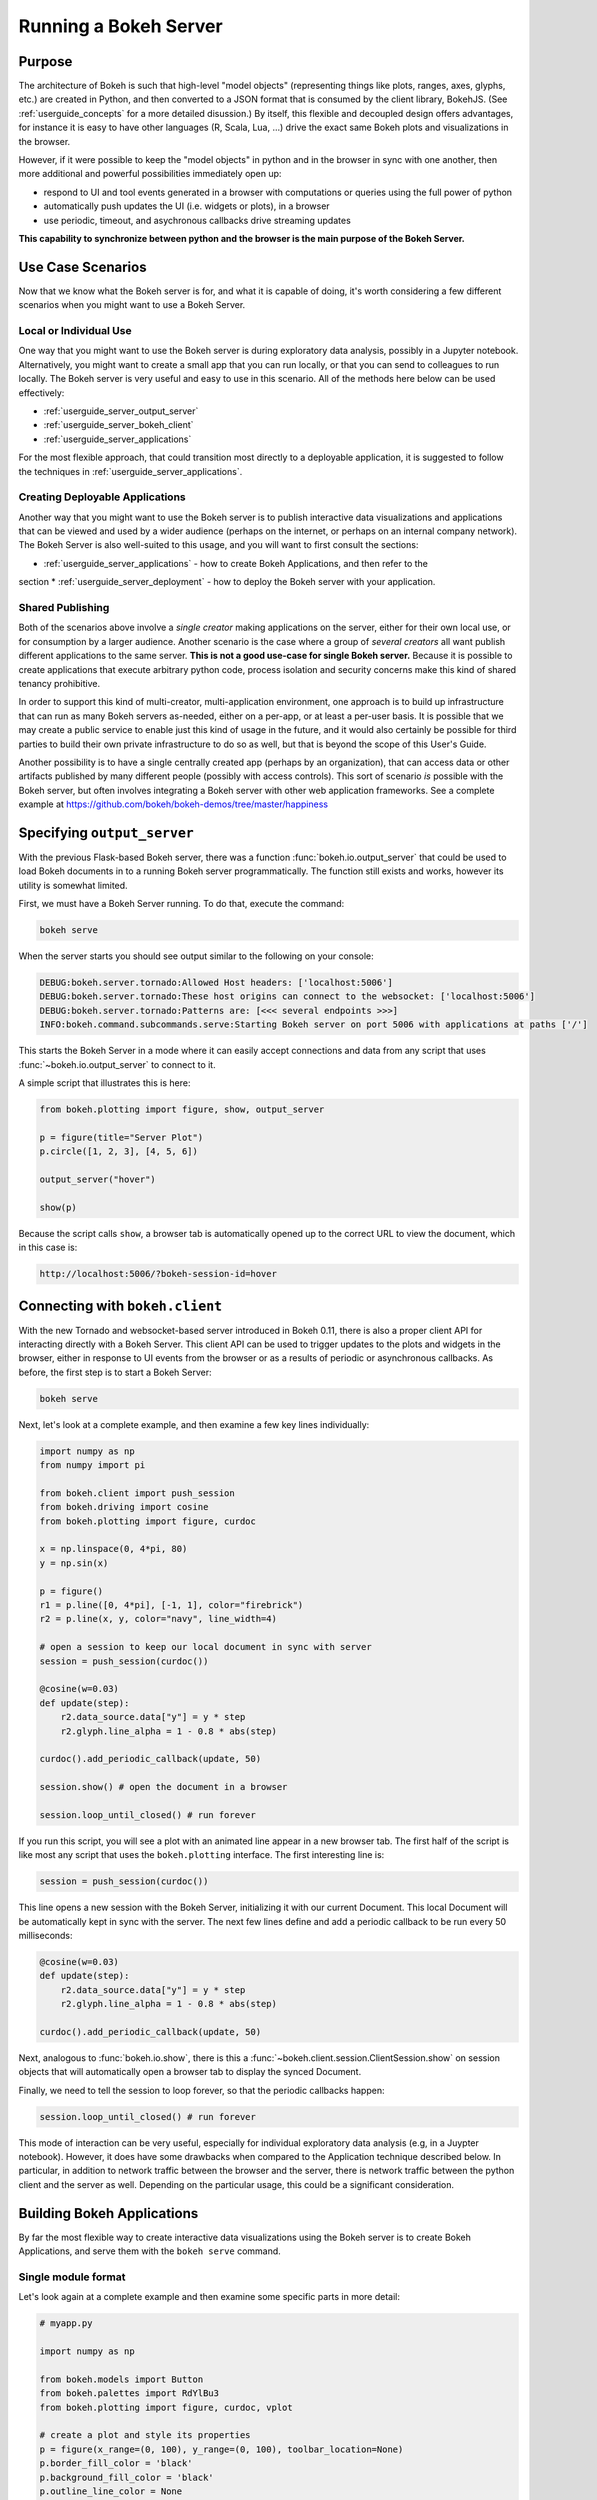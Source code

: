.. _userguide_server:

Running a Bokeh Server
======================

.. _userguide_server_purpose:

Purpose
-------

The architecture of Bokeh is such that high-level "model objects"
(representing things like plots, ranges, axes, glyphs, etc.) are created
in Python, and then converted to a JSON format that is consumed by the
client library, BokehJS. (See :ref:`userguide_concepts` for a more detailed
disussion.) By itself, this flexible and decoupled design offers advantages,
for instance it is easy to have other languages (R, Scala, Lua, ...) drive
the exact same Bokeh plots and visualizations in the browser.

However, if it were possible to keep the "model objects" in python and in
the browser in sync with one another, then more additional and powerful
possibilities immediately open up:

* respond to UI and tool events generated in a browser with computations or
  queries using the full power of python
* automatically push updates the UI (i.e. widgets or plots), in a browser
* use periodic, timeout, and asychronous callbacks drive streaming updates

**This capability to synchronize between python and the browser is the main
purpose of the Bokeh Server.**


.. _userguide_server_use_case:

Use Case Scenarios
------------------

Now that we know what the Bokeh server is for, and what it is capable of
doing, it's worth considering a few different scenarios when you might
want to use a Bokeh Server.

.. _userguide_server_use_case_individual:

Local or Individual Use
~~~~~~~~~~~~~~~~~~~~~~~

One way that you might want to use the Bokeh server is during exploratory
data analysis, possibly in a Jupyter notebook. Alternatively, you might
want to create a small app that you can run locally, or that you can send
to colleagues to run locally. The Bokeh server is very useful and easy to
use in this scenario. All of the methods here below can be used effectively:

* :ref:`userguide_server_output_server`
* :ref:`userguide_server_bokeh_client`
* :ref:`userguide_server_applications`

For the most flexible approach, that could transition most directly to a
deployable application, it is suggested to follow the techniques in
:ref:`userguide_server_applications`.

.. _userguide_server_use_case_deployed:

Creating Deployable Applications
~~~~~~~~~~~~~~~~~~~~~~~~~~~~~~~~

Another way that you might want to use the Bokeh server is to publish
interactive data visualizations and applications that can be viewed and
used by a wider audience (perhaps on the internet, or perhaps on an
internal company network). The Bokeh Server is also well-suited to this
usage, and you will want to first consult the sections:

* :ref:`userguide_server_applications` - how to create Bokeh Applications, and then refer to the
section
* :ref:`userguide_server_deployment` - how to deploy the Bokeh server with your application.


.. _userguide_server_use_case_shared:

Shared Publishing
~~~~~~~~~~~~~~~~~

Both of the scenarios above involve a *single creator* making applications
on the server, either for their own local use, or for consumption by a
larger audience. Another scenario is the case where a group of *several
creators* all want publish different applications to the same server. **This
is not a good use-case for single Bokeh server.** Because it is possible to
create applications that execute arbitrary python code, process isolation and
security concerns make this kind of shared tenancy prohibitive.

In order to support this kind of multi-creator, multi-application environment,
one approach is to build up infrastructure that can run as many Bokeh servers
as-needed, either on a per-app, or at least a per-user basis. It is possible
that we may create a public service to enable just this kind of usage in the
future, and it would also certainly be possible for third parties to build
their own private infrastructure to do so as well, but that is beyond the
scope of this User's Guide.

Another possibility is to have a single centrally created app (perhaps by an
organization), that can access data or other artifacts published by many
different people (possibly with access controls). This sort of scenario *is*
possible with the Bokeh server, but often involves integrating a Bokeh
server with other web application frameworks. See a complete example at 
https://github.com/bokeh/bokeh-demos/tree/master/happiness


.. _userguide_server_output_server:

Specifying ``output_server``
----------------------------

With the previous Flask-based Bokeh server, there was a function
:func:`bokeh.io.output_server` that could be used to load Bokeh documents
in to a running Bokeh server programmatically. The function still exists
and works, however its utility is somewhat limited.

First, we must have a Bokeh Server running. To do that, execute the command:

.. code-block:: sh

    bokeh serve

When the server starts you should see output similar to the following on your
console:

.. code-block:: sh

    DEBUG:bokeh.server.tornado:Allowed Host headers: ['localhost:5006']
    DEBUG:bokeh.server.tornado:These host origins can connect to the websocket: ['localhost:5006']
    DEBUG:bokeh.server.tornado:Patterns are: [<<< several endpoints >>>]
    INFO:bokeh.command.subcommands.serve:Starting Bokeh server on port 5006 with applications at paths ['/']

This starts the Bokeh Server in a mode where it can easily accept connections
and data from any script that uses :func:`~bokeh.io.output_server` to connect
to it.

A simple script that illustrates this is here:

.. code-block:: python

    from bokeh.plotting import figure, show, output_server

    p = figure(title="Server Plot")
    p.circle([1, 2, 3], [4, 5, 6])

    output_server("hover")

    show(p)

Because the script calls ``show``, a browser tab is automatically opened up
to the correct URL to view the document, which in this case is:

.. code-block:: none

    http://localhost:5006/?bokeh-session-id=hover

.. _userguide_server_bokeh_client:

Connecting with ``bokeh.client``
--------------------------------

With the new Tornado and websocket-based server introduced in Bokeh 0.11,
there is also a proper client API for interacting directly with a Bokeh
Server. This client API can be used to trigger updates to the plots and
widgets in the browser, either in response to UI events from the browser
or as a results of periodic or asynchronous callbacks. As before, the first
step is to start a Bokeh Server:

.. code-block:: sh

    bokeh serve

Next, let's look at a complete example, and then examine a few key lines
individually:

.. code-block:: python

    import numpy as np
    from numpy import pi

    from bokeh.client import push_session
    from bokeh.driving import cosine
    from bokeh.plotting import figure, curdoc

    x = np.linspace(0, 4*pi, 80)
    y = np.sin(x)

    p = figure()
    r1 = p.line([0, 4*pi], [-1, 1], color="firebrick")
    r2 = p.line(x, y, color="navy", line_width=4)

    # open a session to keep our local document in sync with server
    session = push_session(curdoc())

    @cosine(w=0.03)
    def update(step):
        r2.data_source.data["y"] = y * step
        r2.glyph.line_alpha = 1 - 0.8 * abs(step)

    curdoc().add_periodic_callback(update, 50)

    session.show() # open the document in a browser

    session.loop_until_closed() # run forever

If you run this script, you will see a plot with an animated line appear in
a new browser tab. The first half of the script is like most any script that
uses the ``bokeh.plotting`` interface. The first interesting line is:

.. code-block:: python

    session = push_session(curdoc())

This line opens a new session with the Bokeh Server, initializing it with our
current Document. This local Document will be automatically kept in sync with
the server. The next few lines define and add a periodic callback to be run
every 50 milliseconds:

.. code-block:: python

    @cosine(w=0.03)
    def update(step):
        r2.data_source.data["y"] = y * step
        r2.glyph.line_alpha = 1 - 0.8 * abs(step)

    curdoc().add_periodic_callback(update, 50)

Next, analogous to :func:`bokeh.io.show`, there is this a
:func:`~bokeh.client.session.ClientSession.show` on session objects that will
automatically open a browser tab to display the synced Document.

Finally, we need to tell the session to loop forever, so that the periodic
callbacks happen:

.. code-block:: python

    session.loop_until_closed() # run forever

This mode of interaction can be very useful, especially for individual
exploratory data analysis (e.g, in a Juypter notebook). However, it does
have some drawbacks when compared to the Application technique described
below. In particular, in addition to network traffic between the browser
and the server, there is network traffic between the python client and the
server as well. Depending on the particular usage, this could be a
significant consideration.

.. _userguide_server_applications:

Building Bokeh Applications
---------------------------

By far the most flexible way to create interactive data visualizations using
the Bokeh server is to create Bokeh Applications, and serve them with the
``bokeh serve`` command.

.. _userguide_server_applications_single_module:

Single module format
~~~~~~~~~~~~~~~~~~~~

Let's look again at a complete example and then examine some specific parts
in more detail:

.. code-block:: python

    # myapp.py

    import numpy as np

    from bokeh.models import Button
    from bokeh.palettes import RdYlBu3
    from bokeh.plotting import figure, curdoc, vplot

    # create a plot and style its properties
    p = figure(x_range=(0, 100), y_range=(0, 100), toolbar_location=None)
    p.border_fill_color = 'black'
    p.background_fill_color = 'black'
    p.outline_line_color = None
    p.grid.grid_line_color = None

    # add a text renderer to out plot (no data yet)
    r = p.text(x=[], y=[], text=[], text_color=[], text_font_size="20pt",
               text_baseline="middle", text_align="center")

    i = 0

    ds = r.data_source

    # create a callback that will add a number in a random location
    def callback():
        global i
        ds.data['x'].append(np.random.random()*70 + 15)
        ds.data['y'].append(np.random.random()*70 + 15)
        ds.data['text_color'].append(RdYlBu3[i%3])
        ds.data['text'].append(str(i))
        ds.trigger('data', ds.data, ds.data)
        i = i + 1

    # add a button widget and configure with the call back
    button = Button(label="Press Me")
    button.on_click(callback)

    # put the button and plot in a layout and add to the document
    curdoc().add_root(vplot(button, p))

Notice that we have not specified an output or connection method anywhere in
this code. It is a simple script that creates and updates objects. The
flexibility of the ``bokeh`` command line tool means that we can defer
output options until the end. We could, e.g., run ``bokeh json myapp.py`` to
get a JSON serialized version of the the application. But in this case,
we would like to run the app on a Bokeh server, so we execute:

.. code-block:: sh

    bokeh serve --show myapp.py

The ``--show`` option will cause a browser to open up a new tab automatically
to the address of the running application, which in this case is:

.. code-block:: none

    http://localhost:5006/myapp

In addition to creating Bokeh applications from single python files, it is
also possible to create applications from directories.


.. _userguide_server_applications_directory:

Directory format
~~~~~~~~~~~~~~~~

Bokeh applications may also be created by creating and populating a filesystem
directory with the appropriate files. To start a directory application in a
directory ``myapp``, execute ``bokeh serve`` with the name of the directory, for
instance:

.. code-block:: sh

    bokeh serve --show myapp

At a minimum, the directory must contain a ``main.py`` that constructs a
Document for the Bokeh Server to serve:

.. code-block:: none

    myapp
       |
       +---main.py

The full set of files that Bokeh server knows about is:

.. code-block:: none

    myapp
       |
       +---main.py
       +---server_lifecycle.py
       +---theme.yaml

See below for information about :ref:`userguide_server_applications_themes`
and :ref:`userguide_server_applications_lifecycle` for details on the other
files.

When executing your ``main.py`` Bokeh server ensures that the standard
``__file__`` module attribute works as you would expect. So it is possible
to include data files or custom user defined models in your directory
however you like. An example might be:

.. code-block:: none

    myapp
       |
       +---data
       |      +---things.csv
       |
       +---main.py
       |---models
       |      +---custom.js
       |
       +---server_lifecycle.py
       +---theme.yaml

In this case you might have code similar to:

.. code-block:: python

    from os.path import dirname, join
    import pandas

    pandas.read_csv(join(dirname(__file__), 'data', 'things.csv')

And similar code to load the JavaScript implementation for a custom model
from ``custom.js``

.. note::
    Currently only absolute imports are supported in ``main.py``. We hope to
    lift this limitation in future releases.

.. _userguide_server_applications_callbacks:

Callbacks and Events
~~~~~~~~~~~~~~~~~~~~

Before jumping in to callbacks and events specifically in the context of the
Bokeh Server, it's worth discussing different use-cases for callbacks in
general.

JavaScript Callbacks in the Browser
'''''''''''''''''''''''''''''''''''

Regardless of whether there is a Bokeh Server involved, it is possible to
create callbacks that execute in the browser, using ``CustomJS`` and other
methods. See :ref:`userguide_interaction_actions` for more detailed information and examples.

It is critical to note that **no python code is ever executed when a CustomJS
callback is used**. This is true even when the call back is supplied as python
code to be translated to JavaScript. A ``CustomJS`` callback is only executed
inside a browser JavaScript interpreter, and can only directly interact
JavaScript data and functions (e.g., BokehJS Backbone models).

Python Callbacks with Jupyter Interactors
'''''''''''''''''''''''''''''''''''''''''

If you are working in the Jupyter Notebook, it is possible to use Jupyter
interactors to quickly create simple GUI forms automatically. Updates to the
widgets in the GUI can trigger python callback functions that execute in
the Jupyter Python kernel. It is often useful to have these callbacks call
:func:`~bokeh.io.push_notebook` to push updates to displayed plots. For more
detailed information, see :ref:`userguide_notebook_jupyter_interactors`.

.. note::
    It is currently possible to push udpates from python, to BokehJS (i.e.,
    to update plots, etc.) using :func:`~bokeh.io.push_notebook`. It is not
    currently possible to get events or updates from the other direction (e.g.
    to have a range or selection update trigger a python callback) without
    using a Bokeh Server as described in the next section. Adding the
    capability for two-way Python<-->JS synchronization through Jupyter comms
    is a planned future addition.


.. _userguide_server_applications_lifecycle:

Lifecycle Hooks
~~~~~~~~~~~~~~~

Sometimes it is desirable to have code execute at specific times in a server
or session lifetime. For instance, if you are using a Bokeh Server along side
a Django server, you would need to call ``django.setup()`` once, as each
Bokeh server started, to initialize the Django properly for use by Bokeh
application code.

Bokeh provides this capability through a set of *Lifecycle Hooks*. To use
these hooks, you must create your application in
:ref:`userguide_server_applications_directory`, and include a designated file
called ``server_lifecycle.py`` in the directory. In this file you can include
any or all of the following conventionally named functions:

.. code-block:: python

    def on_server_loaded(server_context):
        ''' If present, this function is called when the server first starts. '''
        pass

    def on_server_unloaded(server_context):
        ''' If present, this function is called when the server shuts down. '''
        pass

    def on_session_created(session_context):
        ''' If present, this function is called when a session is created. '''
        pass

    def on_session_destroyed(session_context):
        ''' If present, this function is called when a session is closed. '''
        pass


.. _userguide_server_deployment:

Deployment Scenarios
--------------------

With an application, we can run it just locally any time we want to interact
with it. Or we can share it with other people, and they can run it locally
themselves in the same manner. But we might also want to deploy the application
in a way that other people can access it. This section describes some of the
considerations that arise in that case.

.. _userguide_server_deployment_standalone:

Standalone Bokeh Server
~~~~~~~~~~~~~~~~~~~~~~~

First, it is possible to simply run the Bokeh server on a network for users
to interact with directly. Depending on the computational burden of your application code, the number of users, the power of the machine used to run
on, etc., this could be a simple and immediate option for deployment an
internal network.

However, it is often the case that there are needs around authentication,
scaling, and uptime. In these cases more sophisticated deployment
configurations are needed. In the following sections we discuss some of
these considerations.

.. note::
    We intend to expand this section with more guidance for other tools and
    configurations. If have experience with other web deployment scenarios
    and wish to contribute your knowledge here, please
    `contact us on the mailing list`_.

.. _userguide_server_deployment_nginx_proxy:

Reverse Proxying with Nginx
~~~~~~~~~~~~~~~~~~~~~~~~~~~

If the goal is to serve an web application to the general Internet, it is
often desirable to host the application on an internal network, and proxy
connections to it through some dedicated HTTP server. One very common HTTP
and reverse-proxying server is Nginx.

.. code-block:: nginx

    server {
        listen 80 default_server;
        server_name _;

        access_log  /tmp/bokeh.access.log;
        error_log   /tmp/bokeh.error.log debug;

        location / {
            proxy_pass http://127.0.0.1:5100;
            proxy_set_header Upgrade $http_upgrade;
            proxy_set_header Connection "upgrade";
            proxy_http_version 1.1;
            proxy_set_header X-Forwarded-For $proxy_add_x_forwarded_for;
            proxy_set_header Host $host:$server_port;
            proxy_buffering off;
        }

    }

The above ``server`` block sets up Nginx to to proxy incoming connections
to ``127.0.0.1`` on port 80 to ``127.0.0.1:5100`` internally. To work in this
configuration, we will need to use some of the command line options to
configure the Bokeh Server. In particular we need to use ``--port`` to specify
that the Bokeh Server should listen itself on port 5100. We also need to
set the ``--host`` option to whitelist ``127.0.0.1:80`` as an acceptable `Host`
on the incoming request header:

.. code-block:: sh

    bokeh serve myapp.py --port 5100 --host 127.0.0.1:80

.. note::
    The ``--host`` option is to guard against spoofed ``Host`` values. In a
    more realistic scenario where you have Nginx and the Bokeh server server
    running on ``foo.com``, you would set ``--host foo.com:80``. Then any
    attempted connections that do not report this ``Host`` in the request
    header (as *all* connections from Nginx do) will be rejected.

Note that in the basic server block above we have not configured any special
handling for static resources, e.g., the Bokeh JS and CSS files. This means
that these files are served directly by the Bokeh server itself. While this
works, it places an unnecessary additional load on the Bokeh server, since
Nginx has a fast static asset handler. To utilize Nginx to server Bokeh's
static assets, you can add a new stanza inside the `server` block above,
similar to this:

.. code-block:: nginx

    location /static {
        alias /path/to/bokeh/server/static;
    }

Be careful that the file permissions of the Bokeh resources are accessible to
whatever user Nginx is running as. Alternatively, you can copy the resources
to a global static directory during your deployment process. See
:ref:`userguide_server_deployment_automation` for a demonstration of this.

.. _userguide_server_deployment_nginx_proxy_ssl:

Reverse Proxying with Nginx and SSL
~~~~~~~~~~~~~~~~~~~~~~~~~~~~~~~~~~~

If you would like to deploy a Bokeh Server behind an SSL-terminated Nginx
proxy, then a few additional customizations are needed. First, the Bokeh
server must be configured for a ``--host`` with the HTTP port 443, and
you must also add the ``--use-xheaders`` flag:

.. code-block:: sh

    bokeh bserve myapp.py --port 5100 --host foo.com:443 --use-xheaders

The ``--use-xheaders`` option causes Bokeh to override the remote IP and
URI scheme/protocol for all requests with ``X-Real-Ip``, ``X-Forwarded-For``,
``X-Scheme``, ``X-Forwarded-Proto`` headers when they are available.

You must also customize Nginx. In particular, you must configure Nginx to
send the ``X-Forwarded-Proto`` header, as well as configure Nginx for SSL
termination. Optionally, you may want to redirect all HTTP traffic to HTTPS.
The complete details of this configuration (e.g. how and where to install
SSL certificates and keys) will vary by platform, but a reference
``nginx.conf`` is provided below:

.. code-block:: nginx

    # redirect HTTP traffic to HTTPS (optional)
    server {
        listen      80;
        server_name foo.com;
        return      301 https://$server_name$request_uri;
    }

    server {
        listen      443 default_server;
        server_name foo.com;

        # add Strict-Transport-Security to prevent man in the middle attacks
        add_header Strict-Transport-Security "max-age=31536000";

        ssl on;

        # SSL installation details will vary by platform
        ssl_certificate /etc/ssl/certs/my-ssl-bundle.crt;
        ssl_certificate_key /etc/ssl/private/my_ssl.key;

        # enables all versions of TLS, but not SSLv2 or v3 which are deprecated.
        ssl_protocols TLSv1 TLSv1.1 TLSv1.2;

        # disables all weak ciphers
        ssl_ciphers "ECDHE-RSA-AES256-GCM-SHA384:ECDHE-RSA-AES128-GCM-SHA256:DHE-RSA-AES256-GCM-SHA384:DHE-RSA-AES128-GCM-SHA256:ECDHE-RSA-AES256-SHA384:ECDHE-RSA-AES128-SHA256:ECDHE-RSA-AES256-SHA:ECDHE-RSA-AES128-SHA:DHE-RSA-AES256-SHA256:DHE-RSA-AES128-SHA256:DHE-RSA-AES256-SHA:DHE-RSA-AES128-SHA:ECDHE-RSA-DES-CBC3-SHA:EDH-RSA-DES-CBC3-SHA:AES256-GCM-SHA384:AES128-GCM-SHA256:AES256-SHA256:AES128-SHA256:AES256-SHA:AES128-SHA:DES-CBC3-SHA:HIGH:!aNULL:!eNULL:!EXPORT:!DES:!MD5:!PSK:!RC4";

        ssl_prefer_server_ciphers on;

        location / {
            proxy_pass http://127.0.0.1:5100;
            proxy_set_header Upgrade $http_upgrade;
            proxy_set_header Connection "upgrade";
            proxy_http_version 1.1;
            proxy_set_header X-Forwarded-Proto $scheme;
            proxy_set_header X-Forwarded-For $proxy_add_x_forwarded_for;
            proxy_set_header Host $host:$server_port;
            proxy_buffering off;
        }

    }

This configuration will proxy all incoming HTTPS connections to ``foo.com``
to a Bokeh server running internally on ``http://127.0.0.1:5100``.

.. _userguide_server_deployment_nginx_load_balance:

Load Balancing with Nginx
~~~~~~~~~~~~~~~~~~~~~~~~~

The architecture of the Bokeh server is specifically designed to be
scalable---by and large, if you need more capacity, you simply run additional
servers. Often in this situation it is desired to run all the Bokeh server
instances behind a load balancer, so that new connections are distributed
amongst the individual servers.

Nginx offers a load balancing capability. We will describe some of the basics
of one possible configuration, but please also refer to the
`Nginx load balancer documentation`_. For instance, there are various different
strategies available for choosing what server to connect to next.

First we need to add an ``upstream`` stanze to our NGinx configuration,
typically above the ``server`` stanza. This section looks something like:

.. code-block:: nginx

    upstream myapp {
        least_conn;                 # Use Least Connections strategy
        server 127.0.0.1:5100;      # Bokeh Server 0
        server 127.0.0.1:5101;      # Bokeh Server 1
        server 127.0.0.1:5102;      # Bokeh Server 2
        server 127.0.0.1:5103;      # Bokeh Server 3
        server 127.0.0.1:5104;      # Bokeh Server 4
        server 127.0.0.1:5105;      # Bokeh Server 5
    }

We have labeled this ``upstream`` stanza as ``myapp``. We will use this
name below. Additionally, we have listed the internal connection information
for six different Bokeh server instances (each running on a different port)
inside the stanza. You can run and list as many Bokeh servers as you need.

You would run the Bokeh servers with commands similar to:

.. code-block:: sh

    serve myapp.py --port 5100 --host 127.0.0.1:80
    serve myapp.py --port 5101 --host 127.0.0.1:80
    ...

Next, in the ``location`` stanza for our Bokeh server, change the
``proxy_pass`` value to refer to the ``upstream`` stanza we created
above. In this case we use ``proxy_pass http://myapp;`` as shown
here:

.. code-block:: nginx

    server {

        location / {
            proxy_pass http://myapp;

            # all other settings unchanged
            proxy_set_header Upgrade $http_upgrade;
            proxy_set_header Connection "upgrade";
            proxy_http_version 1.1;
            proxy_set_header X-Forwarded-For $proxy_add_x_forwarded_for;
            proxy_set_header Host $host:$server_port;
            proxy_buffering off;
        }

    }

.. _userguide_server_deployment_supervisord:

Process Control with Supervisord
~~~~~~~~~~~~~~~~~~~~~~~~~~~~~~~~

It is often desired to use process control and monitoring tools when
deploying web applications. One popular such tool is `Supervisor`_, which
can automatically start and stop process, as well as re-start processes
if they terminate unexpectedly. Supervisor is configured using INI style
config files. A sample file that might be used to start a single Bokeh
Server app is below:

.. code-block:: ini

    ; supervisor config file

    [unix_http_server]
    file=/tmp/supervisor.sock   ; (the path to the socket file)
    chmod=0700                  ; sockef file mode (default 0700)

    [supervisord]
    logfile=/var/log/supervisord.log ; (main log file; default $CWD/supervisord.log)
    pidfile=/var/run/supervisord.pid ; (supervisord pidfile; default $CWD/supervisord.pid)
    childlogdir=/var/log/supervisor  ; ('AUTO' child log dir, default $TEMP)

    ; The section below must be in the present for the RPC (supervisorctl/web)
    ; interface in to function.
    [rpcinterface:supervisor]
    supervisor.rpcinterface_factory = supervisor.rpcinterface:make_main_rpcinterface

    [supervisorctl]
    serverurl=unix:///tmp/supervisor.sock ; use a unix:// URL for a unix socket

    [program:myapp]
    command=/path/to/bokeh serve myapp.py --host foo.com:80
    directory=/path/to/workdir
    autostart=false
    autorestart=true
    startretries=3
    numprocs=4
    process_name=%(program_name)s_%(process_num)02d
    stderr_logfile=/var/log/myapp.err.log
    stdout_logfile=/var/log/myapp.out.log
    user=someuser
    environment=USER="someuser",HOME="/home/someuser"

The standard location for the supervisor configj file varies from system to
system. Consult the `Supervisor configuration documentation`_ for more
details. It is also possible to specify a config file explicity. To do this,
execute:

.. code-block:: sh

    supervisord -c /path/to/supervisord.conf

to start the Supervisor process. Then to control processes execute
``supervisorctl`` commands. For instance to start all processes, run:

.. code-block:: sh

    supervisctl -c /path/to/supervisord.conf start all

To stop all processes run:

.. code-block:: sh

    supervisctl -c /path/to/supervisord.conf start all

And to update the process control after editing the config file, run:

.. code-block:: sh

    supervisctl -c /path/to/supervisord.conf update


.. _userguide_server_deployment_automation:

A Full Example with Automation
~~~~~~~~~~~~~~~~~~~~~~~~~~~~~~

To deploy the demo site at http://demo.bokehplots.com we combine all of the
above techniques. Additionally, we used `SaltStack`_ to automate many aspects
of the deployment.

.. note::
    Other devops automation tools include `Puppet`_, `Ansible`_, and `Chef`_.
    We would like to provide specific guidance where ever we can, so if you
    have experience with these tools and would be interested in contributing
    your knowledge, please `contact us on the mailing list`_.

You can see all the code for deploying the site at the public GitHub
repository here:

https://github.com/bokeh/demo.bokehplots.com

You can modify or deploy your own version of this site on an Amazon Linux
instance by simply running the ``deploy.sh`` script at the top level. With
minor modifications, this machinery should work on many linux variants.

.. _Ansible: http://www.ansible.com
.. _Chef: https://www.chef.io/chef/
.. _contact us on the mailing list: https://groups.google.com/a/continuum.io/forum/#!forum/bokeh
.. _Puppet: https://puppetlabs.com
.. _SaltStack: http://saltstack.com
.. _Nginx load balancer documentation: http://nginx.org/en/docs/http/load_balancing.html
.. _Supervisor: http://supervisord.org
.. _Supervisor configuration documentation: http://supervisord.org/configuration.html
